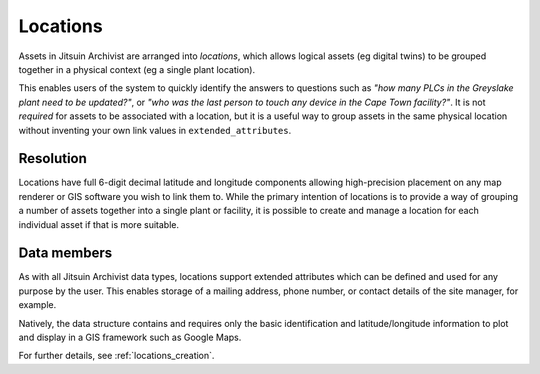 .. _intro_locations:

Locations
---------

Assets in Jitsuin Archivist are arranged into *locations*, which allows 
logical assets (eg digital twins) to be grouped together in a physical 
context (eg a single plant location). 

This enables users of the system to quickly identify the answers to 
questions such as *"how many PLCs in the Greyslake plant need to be 
updated?"*, or *"who was the last person to touch any device in the 
Cape Town facility?"*.  It is not *required* for assets to be 
associated with a location, but it is a useful way to group assets in 
the same physical location without inventing your own link values in 
``extended_attributes``.

Resolution
==========
Locations have full 6-digit decimal latitude and longitude components 
allowing high-precision placement on any map renderer or GIS software 
you wish to link them to.  While the primary intention of locations is 
to provide a way of grouping a number of assets together into a single 
plant or facility, it is possible to create and manage a location for 
each individual asset if that is more suitable.

Data members
============
As with all Jitsuin Archivist data types, locations support extended 
attributes which can be defined and used for any purpose by the user. 
This enables storage of a mailing address, phone number, or contact 
details of the site manager, for example.  

Natively, the data structure contains and requires only the basic 
identification and latitude/longitude information to plot and display 
in a GIS framework such as Google Maps.  

For further details, see :ref:`locations_creation`. 
